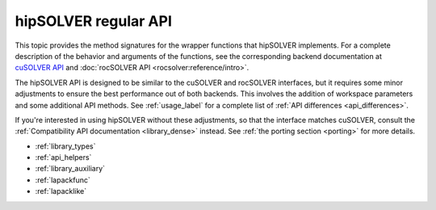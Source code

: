 .. meta::
  :description: Introduction to the regular hipSOLVER API
  :keywords: hipSOLVER, rocSOLVER, ROCm, API, documentation

.. _library_api:

********************************************************************
hipSOLVER regular API
********************************************************************

This topic provides the method signatures for the wrapper functions that hipSOLVER implements.
For a complete description of the behavior and arguments of the functions, see the corresponding backend documentation
at `cuSOLVER API <https://docs.nvidia.com/cuda/cusolver/>`_ and :doc:`rocSOLVER API <rocsolver:reference/intro>`.

The hipSOLVER API is designed to be similar to the cuSOLVER and rocSOLVER interfaces, but it requires some minor adjustments to ensure
the best performance out of both backends. This involves the addition of workspace parameters and some additional API methods.
See :ref:`usage_label` for a complete list of :ref:`API differences <api_differences>`.

If you're interested in using hipSOLVER without these adjustments, so that the interface matches cuSOLVER, consult the
:ref:`Compatibility API documentation <library_dense>` instead. See :ref:`the porting section <porting>` for more details.

*  :ref:`library_types`
*  :ref:`api_helpers`
*  :ref:`library_auxiliary`
*  :ref:`lapackfunc`
*  :ref:`lapacklike`
